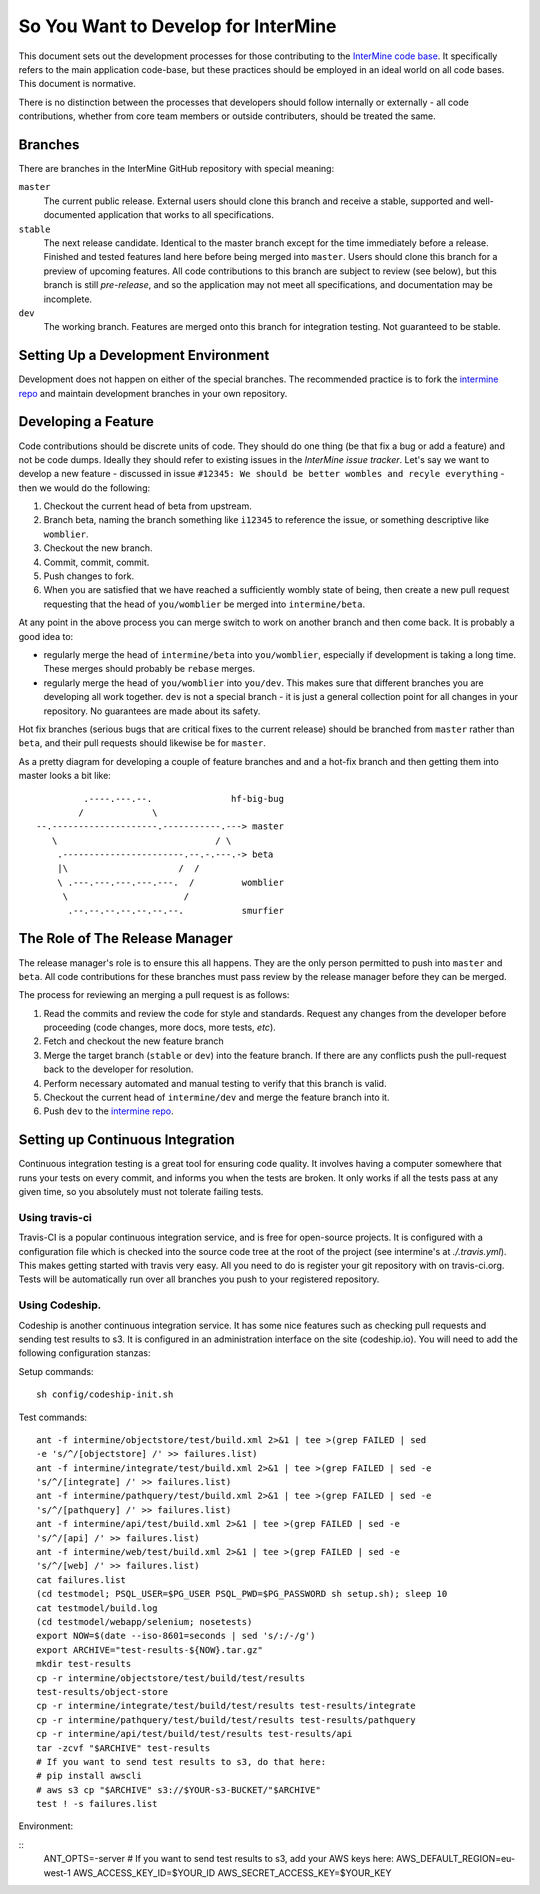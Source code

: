 So You Want to Develop for InterMine
=====================================

This document sets out the development processes for those contributing to the
`InterMine code base`_. It specifically refers to the main application
code-base, but these practices should be employed in an ideal world on all code
bases. This document is normative.

There is no distinction between the processes that developers should follow
internally or externally - all code contributions, whether from core team
members or outside contributers, should be treated the same.

Branches
-----------

There are branches in the InterMine GitHub repository with special meaning:

``master``
    The current public release. External users should clone this branch and receive a stable, supported and well-documented application that works to all specifications.

``stable``
    The next release candidate. Identical to the master branch except for the time immediately before a release. Finished and tested features land here before     being merged into ``master``. Users should clone this branch for a preview of     upcoming features. All code contributions to this branch are subject to review (see below), but this branch is still *pre-release*, and so the application may not meet all specifications, and documentation may be incomplete.

``dev``
    The working branch. Features are merged onto this branch for integration testing. Not guaranteed to be stable.

Setting Up a Development Environment
----------------------------------------

Development does not happen on either of the special branches. The recommended practice is to fork the `intermine repo`_ and maintain development branches in your own repository.

Developing a Feature
------------------------------------------------

Code contributions should be discrete units of code. They should do one thing
(be that fix a bug or add a feature) and not be code dumps. Ideally they should
refer to existing issues in the `InterMine issue tracker`. Let's say we want to
develop a new feature - discussed in issue ``#12345: We should be better wombles and recyle everything`` - then we would do the following:

1. Checkout the current head of beta from upstream.

2. Branch beta, naming the branch something like ``i12345`` to reference the
   issue, or something descriptive like ``womblier``.

3. Checkout the new branch.

4. Commit, commit, commit.

5. Push changes to fork.

6. When you are satisfied that we have reached a sufficiently wombly state of
   being, then create a new pull request requesting that the head of
   ``you/womblier`` be merged into ``intermine/beta``.

At any point in the above process you can merge switch to work on another branch and then come back. It is probably a good idea to:

* regularly merge the head of ``intermine/beta`` into ``you/womblier``,
  especially if development is taking a long time. These merges should probably
  be ``rebase`` merges.
* regularly merge the head of ``you/womblier`` into ``you/dev``. This makes sure
  that different branches you are developing all work together. ``dev`` is not a
  special branch - it is just a general collection point for all changes in your
  repository. No guarantees are made about its safety.

Hot fix branches (serious bugs that are critical fixes to the current release)
should be branched from ``master`` rather than ``beta``, and their pull requests
should likewise be for ``master``.

As a pretty diagram for developing a couple of feature branches and and a
hot-fix branch and then getting them into master looks a bit like:

::

             .----.---.--.               hf-big-bug
            /             \
    --.--------------------.-----------.---> master
       \                              / \
        .-----------------------.--.-.---.-> beta
        |\                     /  /
        \ .---.---.---.---.---.  /         womblier
         \                      /
          .--.--.--.--.--.--.--.           smurfier


The Role of The Release Manager
-----------------------------------

The release manager's role is to ensure this all happens. They are the only
person permitted to push into ``master`` and ``beta``. All code contributions
for these branches must pass review by the release manager before they can be
merged.

The process for reviewing an merging a pull request is as follows:

1. Read the commits and review the code for style and standards. Request any    changes from the developer before proceeding (code changes, more docs, more tests, *etc*).

2. Fetch and checkout the new feature branch

3. Merge the target branch (``stable`` or ``dev``) into the feature branch. If
   there are any conflicts push the pull-request back to the developer for
   resolution.

4. Perform necessary automated and manual testing to verify that this branch is
   valid.

5. Checkout the current head of ``intermine/dev`` and merge the feature branch into it.

6. Push ``dev`` to the `intermine repo`_.

Setting up Continuous Integration
------------------------------------

Continuous integration testing is a great tool for ensuring code quality. It
involves having a computer somewhere that runs your tests on every commit, and
informs you when the tests are broken. It only works if all the tests pass at
any given time, so you absolutely must not tolerate failing tests.

Using travis-ci
~~~~~~~~~~~~~~~~~~

Travis-CI is a popular continuous integration service, and is free for
open-source projects. It is configured with a configuration file which is
checked into the source code tree at the root of the project (see intermine's
at `./.travis.yml`). This makes getting started with travis very easy. All
you need to do is register your git repository with on travis-ci.org. Tests
will be automatically run over all branches you push to your registered
repository.

Using Codeship.
~~~~~~~~~~~~~~~~~

Codeship is another continuous integration service. It has some nice
features such as checking pull requests and sending test results to s3.  It
is configured in an administration interface on the site (codeship.io). You
will need to add the following configuration stanzas:

Setup commands:

::
    
    sh config/codeship-init.sh

Test commands:

::

    ant -f intermine/objectstore/test/build.xml 2>&1 | tee >(grep FAILED | sed
    -e 's/^/[objectstore] /' >> failures.list)
    ant -f intermine/integrate/test/build.xml 2>&1 | tee >(grep FAILED | sed -e
    's/^/[integrate] /' >> failures.list)
    ant -f intermine/pathquery/test/build.xml 2>&1 | tee >(grep FAILED | sed -e
    's/^/[pathquery] /' >> failures.list)
    ant -f intermine/api/test/build.xml 2>&1 | tee >(grep FAILED | sed -e
    's/^/[api] /' >> failures.list)
    ant -f intermine/web/test/build.xml 2>&1 | tee >(grep FAILED | sed -e
    's/^/[web] /' >> failures.list)
    cat failures.list
    (cd testmodel; PSQL_USER=$PG_USER PSQL_PWD=$PG_PASSWORD sh setup.sh); sleep 10
    cat testmodel/build.log
    (cd testmodel/webapp/selenium; nosetests)
    export NOW=$(date --iso-8601=seconds | sed 's/:/-/g')
    export ARCHIVE="test-results-${NOW}.tar.gz"
    mkdir test-results
    cp -r intermine/objectstore/test/build/test/results
    test-results/object-store
    cp -r intermine/integrate/test/build/test/results test-results/integrate
    cp -r intermine/pathquery/test/build/test/results test-results/pathquery
    cp -r intermine/api/test/build/test/results test-results/api
    tar -zcvf "$ARCHIVE" test-results
    # If you want to send test results to s3, do that here:
    # pip install awscli
    # aws s3 cp "$ARCHIVE" s3://$YOUR-s3-BUCKET/"$ARCHIVE"
    test ! -s failures.list

Environment:

::
    ANT_OPTS=-server
    # If you want to send test results to s3, add your AWS keys here:
    AWS_DEFAULT_REGION=eu-west-1
    AWS_ACCESS_KEY_ID=$YOUR_ID
    AWS_SECRET_ACCESS_KEY=$YOUR_KEY

.. _intermine repo: https://github.com/intermine/intermine
.. _InterMine code base: `intermine repo`
.. _InterMine issue tracker: `http://github.com/intermine/intermine/issues

